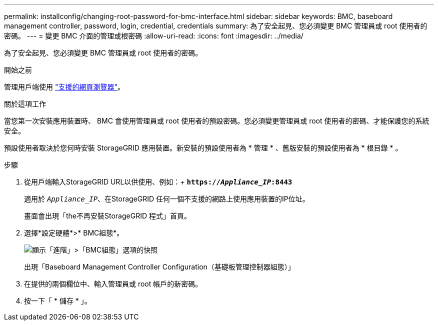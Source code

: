 ---
permalink: installconfig/changing-root-password-for-bmc-interface.html 
sidebar: sidebar 
keywords: BMC, baseboard management controller, password, login, credential, credentials 
summary: 為了安全起見、您必須變更 BMC 管理員或 root 使用者的密碼。 
---
= 變更 BMC 介面的管理或根密碼
:allow-uri-read: 
:icons: font
:imagesdir: ../media/


[role="lead"]
為了安全起見、您必須變更 BMC 管理員或 root 使用者的密碼。

.開始之前
管理用戶端使用 link:../admin/web-browser-requirements.html["支援的網頁瀏覽器"]。

.關於這項工作
當您第一次安裝應用裝置時、 BMC 會使用管理員或 root 使用者的預設密碼。您必須變更管理員或 root 使用者的密碼、才能保護您的系統安全。

預設使用者取決於您何時安裝 StorageGRID 應用裝置。新安裝的預設使用者為 * 管理 * 、舊版安裝的預設使用者為 * 根目錄 * 。

.步驟
. 從用戶端輸入StorageGRID URL以供使用、例如：+
`*https://_Appliance_IP_:8443*`
+
適用於 `_Appliance_IP_`、在StorageGRID 任何一個不支援的網路上使用應用裝置的IP位址。

+
畫面會出現「the不再安裝StorageGRID 程式」首頁。

. 選擇*設定硬體*>* BMC組態*。
+
image::../media/bmc_configuration_page.gif[顯示「進階」>「BMC組態」選項的快照]

+
出現「Baseboard Management Controller Configuration（基礎板管理控制器組態）」

. 在提供的兩個欄位中、輸入管理員或 root 帳戶的新密碼。
. 按一下「 * 儲存 * 」。

